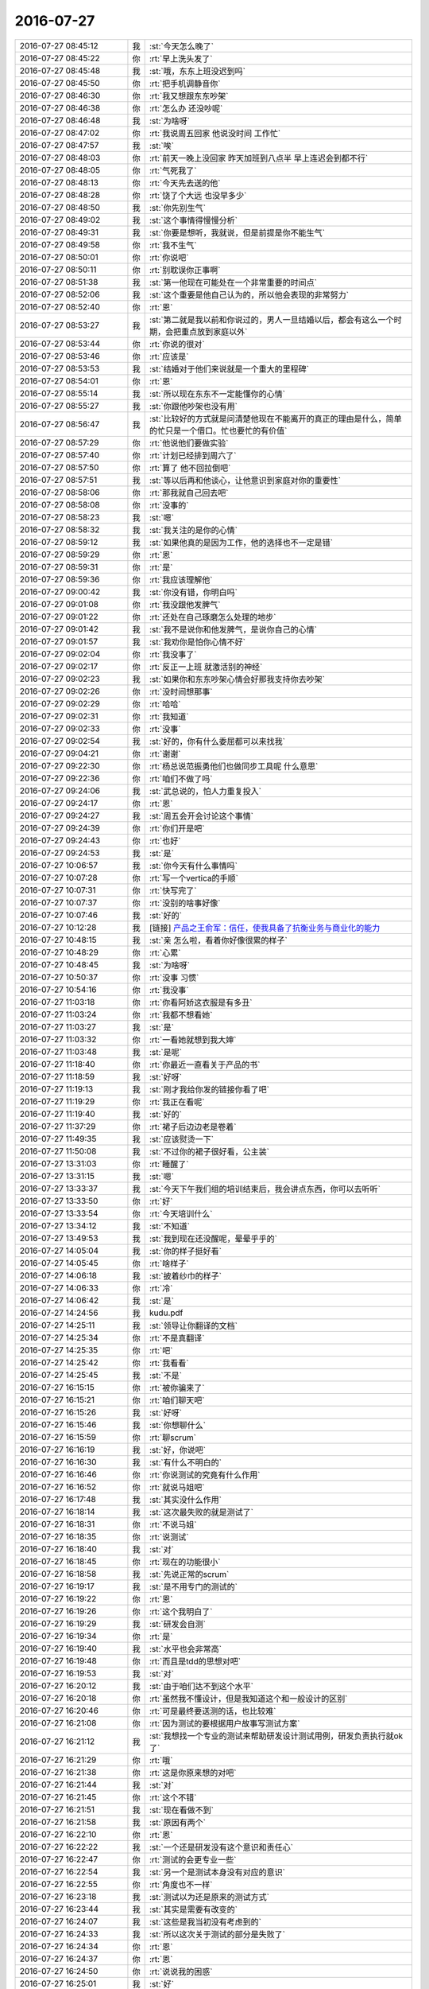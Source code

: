 2016-07-27
-------------

.. list-table::
   :widths: 25, 1, 60

   * - 2016-07-27 08:45:12
     - 我
     - :st:`今天怎么晚了`
   * - 2016-07-27 08:45:22
     - 你
     - :rt:`早上洗头发了`
   * - 2016-07-27 08:45:48
     - 我
     - :st:`哦，东东上班没迟到吗`
   * - 2016-07-27 08:45:50
     - 你
     - :rt:`把手机调静音你`
   * - 2016-07-27 08:46:30
     - 你
     - :rt:`我又想跟东东吵架`
   * - 2016-07-27 08:46:38
     - 你
     - :rt:`怎么办 还没吵呢`
   * - 2016-07-27 08:46:48
     - 我
     - :st:`为啥呀`
   * - 2016-07-27 08:47:02
     - 你
     - :rt:`我说周五回家 他说没时间 工作忙`
   * - 2016-07-27 08:47:57
     - 我
     - :st:`唉`
   * - 2016-07-27 08:48:03
     - 你
     - :rt:`前天一晚上没回家 昨天加班到八点半 早上连迟会到都不行`
   * - 2016-07-27 08:48:05
     - 你
     - :rt:`气死我了`
   * - 2016-07-27 08:48:13
     - 你
     - :rt:`今天先去送的他`
   * - 2016-07-27 08:48:28
     - 你
     - :rt:`饶了个大远  也没早多少`
   * - 2016-07-27 08:48:50
     - 我
     - :st:`你先别生气`
   * - 2016-07-27 08:49:02
     - 我
     - :st:`这个事情得慢慢分析`
   * - 2016-07-27 08:49:31
     - 我
     - :st:`你要是想听，我就说，但是前提是你不能生气`
   * - 2016-07-27 08:49:58
     - 你
     - :rt:`我不生气`
   * - 2016-07-27 08:50:01
     - 你
     - :rt:`你说吧`
   * - 2016-07-27 08:50:11
     - 你
     - :rt:`别耽误你正事啊`
   * - 2016-07-27 08:51:38
     - 我
     - :st:`第一他现在可能处在一个非常重要的时间点`
   * - 2016-07-27 08:52:06
     - 我
     - :st:`这个重要是他自己认为的，所以他会表现的非常努力`
   * - 2016-07-27 08:52:40
     - 你
     - :rt:`恩`
   * - 2016-07-27 08:53:27
     - 我
     - :st:`第二就是我以前和你说过的，男人一旦结婚以后，都会有这么一个时期，会把重点放到家庭以外`
   * - 2016-07-27 08:53:44
     - 你
     - :rt:`你说的很对`
   * - 2016-07-27 08:53:46
     - 你
     - :rt:`应该是`
   * - 2016-07-27 08:53:53
     - 我
     - :st:`结婚对于他们来说就是一个重大的里程碑`
   * - 2016-07-27 08:54:01
     - 你
     - :rt:`恩`
   * - 2016-07-27 08:55:14
     - 我
     - :st:`所以现在东东不一定能懂你的心情`
   * - 2016-07-27 08:55:27
     - 我
     - :st:`你跟他吵架也没有用`
   * - 2016-07-27 08:56:47
     - 我
     - :st:`比较好的方式就是问清楚他现在不能离开的真正的理由是什么，简单的忙只是一个借口。忙也要忙的有价值`
   * - 2016-07-27 08:57:29
     - 你
     - :rt:`他说他们要做实验`
   * - 2016-07-27 08:57:40
     - 你
     - :rt:`计划已经排到周六了`
   * - 2016-07-27 08:57:50
     - 你
     - :rt:`算了 他不回拉倒吧`
   * - 2016-07-27 08:57:51
     - 我
     - :st:`等以后再和他谈心，让他意识到家庭对你的重要性`
   * - 2016-07-27 08:58:06
     - 你
     - :rt:`那我就自己回去吧`
   * - 2016-07-27 08:58:08
     - 你
     - :rt:`没事的`
   * - 2016-07-27 08:58:23
     - 我
     - :st:`嗯`
   * - 2016-07-27 08:58:32
     - 我
     - :st:`我关注的是你的心情`
   * - 2016-07-27 08:59:12
     - 我
     - :st:`如果他真的是因为工作，他的选择也不一定是错`
   * - 2016-07-27 08:59:29
     - 你
     - :rt:`恩`
   * - 2016-07-27 08:59:31
     - 你
     - :rt:`是`
   * - 2016-07-27 08:59:36
     - 你
     - :rt:`我应该理解他`
   * - 2016-07-27 09:00:42
     - 我
     - :st:`你没有错，你明白吗`
   * - 2016-07-27 09:01:08
     - 你
     - :rt:`我没跟他发脾气`
   * - 2016-07-27 09:01:22
     - 你
     - :rt:`还处在自己琢磨怎么处理的地步`
   * - 2016-07-27 09:01:42
     - 我
     - :st:`我不是说你和他发脾气，是说你自己的心情`
   * - 2016-07-27 09:01:57
     - 我
     - :st:`我劝你是怕你心情不好`
   * - 2016-07-27 09:02:04
     - 你
     - :rt:`我没事了`
   * - 2016-07-27 09:02:17
     - 你
     - :rt:`反正一上班 就激活别的神经`
   * - 2016-07-27 09:02:23
     - 我
     - :st:`如果你和东东吵架心情会好那我支持你去吵架`
   * - 2016-07-27 09:02:26
     - 你
     - :rt:`没时间想那事`
   * - 2016-07-27 09:02:29
     - 你
     - :rt:`哈哈`
   * - 2016-07-27 09:02:31
     - 你
     - :rt:`我知道`
   * - 2016-07-27 09:02:33
     - 你
     - :rt:`没事`
   * - 2016-07-27 09:02:54
     - 我
     - :st:`好的，你有什么委屈都可以来找我`
   * - 2016-07-27 09:04:21
     - 你
     - :rt:`谢谢`
   * - 2016-07-27 09:22:30
     - 你
     - :rt:`杨总说范振勇他们也做同步工具呢 什么意思`
   * - 2016-07-27 09:22:36
     - 你
     - :rt:`咱们不做了吗`
   * - 2016-07-27 09:24:06
     - 我
     - :st:`武总说的，怕人力重复投入`
   * - 2016-07-27 09:24:17
     - 你
     - :rt:`恩`
   * - 2016-07-27 09:24:27
     - 我
     - :st:`周五会开会讨论这个事情`
   * - 2016-07-27 09:24:39
     - 你
     - :rt:`你们开是吧`
   * - 2016-07-27 09:24:43
     - 你
     - :rt:`也好`
   * - 2016-07-27 09:24:53
     - 我
     - :st:`是`
   * - 2016-07-27 10:06:57
     - 我
     - :st:`你今天有什么事情吗`
   * - 2016-07-27 10:07:28
     - 你
     - :rt:`写一个vertica的手顺`
   * - 2016-07-27 10:07:31
     - 你
     - :rt:`快写完了`
   * - 2016-07-27 10:07:37
     - 你
     - :rt:`没别的啥事好像`
   * - 2016-07-27 10:07:46
     - 我
     - :st:`好的`
   * - 2016-07-27 10:12:28
     - 我
     - [链接] `产品之王俞军：信任，使我具备了抗衡业务与商业化的能力 <http://36kr.com/p/5050041.html>`_
   * - 2016-07-27 10:48:15
     - 我
     - :st:`亲 怎么啦，看着你好像很累的样子`
   * - 2016-07-27 10:48:29
     - 你
     - :rt:`心累`
   * - 2016-07-27 10:48:45
     - 我
     - :st:`为啥呀`
   * - 2016-07-27 10:50:37
     - 你
     - :rt:`没事 习惯`
   * - 2016-07-27 10:54:16
     - 你
     - :rt:`我没事`
   * - 2016-07-27 11:03:18
     - 你
     - :rt:`你看阿娇这衣服是有多丑`
   * - 2016-07-27 11:03:24
     - 你
     - :rt:`我都不想看她`
   * - 2016-07-27 11:03:27
     - 我
     - :st:`是`
   * - 2016-07-27 11:03:32
     - 你
     - :rt:`一看她就想到我大婶`
   * - 2016-07-27 11:03:48
     - 我
     - :st:`是呢`
   * - 2016-07-27 11:18:40
     - 你
     - :rt:`你最近一直看关于产品的书`
   * - 2016-07-27 11:18:59
     - 我
     - :st:`好呀`
   * - 2016-07-27 11:19:13
     - 我
     - :st:`刚才我给你发的链接你看了吧`
   * - 2016-07-27 11:19:29
     - 你
     - :rt:`我正在看呢`
   * - 2016-07-27 11:19:40
     - 我
     - :st:`好的`
   * - 2016-07-27 11:37:29
     - 你
     - :rt:`裙子后边边老是卷着`
   * - 2016-07-27 11:49:35
     - 我
     - :st:`应该熨烫一下`
   * - 2016-07-27 11:50:08
     - 我
     - :st:`不过你的裙子很好看，公主装`
   * - 2016-07-27 13:31:03
     - 你
     - :rt:`睡醒了`
   * - 2016-07-27 13:31:15
     - 我
     - :st:`嗯`
   * - 2016-07-27 13:33:37
     - 我
     - :st:`今天下午我们组的培训结束后，我会讲点东西，你可以去听听`
   * - 2016-07-27 13:33:50
     - 你
     - :rt:`好`
   * - 2016-07-27 13:33:54
     - 你
     - :rt:`今天培训什么`
   * - 2016-07-27 13:34:12
     - 我
     - :st:`不知道`
   * - 2016-07-27 13:49:53
     - 我
     - :st:`我到现在还没醒呢，晕晕乎乎的`
   * - 2016-07-27 14:05:04
     - 我
     - :st:`你的样子挺好看`
   * - 2016-07-27 14:05:45
     - 你
     - :rt:`啥样子`
   * - 2016-07-27 14:06:18
     - 我
     - :st:`披着纱巾的样子`
   * - 2016-07-27 14:06:33
     - 你
     - :rt:`冷`
   * - 2016-07-27 14:06:42
     - 我
     - :st:`是`
   * - 2016-07-27 14:24:56
     - 我
     - kudu.pdf
   * - 2016-07-27 14:25:11
     - 我
     - :st:`领导让你翻译的文档`
   * - 2016-07-27 14:25:34
     - 你
     - :rt:`不是真翻译`
   * - 2016-07-27 14:25:35
     - 你
     - :rt:`吧`
   * - 2016-07-27 14:25:42
     - 你
     - :rt:`我看看`
   * - 2016-07-27 14:25:45
     - 我
     - :st:`不是`
   * - 2016-07-27 16:15:15
     - 你
     - :rt:`被你骗来了`
   * - 2016-07-27 16:15:21
     - 你
     - :rt:`咱们聊天吧`
   * - 2016-07-27 16:15:26
     - 我
     - :st:`好呀`
   * - 2016-07-27 16:15:46
     - 我
     - :st:`你想聊什么`
   * - 2016-07-27 16:15:59
     - 你
     - :rt:`聊scrum`
   * - 2016-07-27 16:16:19
     - 我
     - :st:`好，你说吧`
   * - 2016-07-27 16:16:30
     - 我
     - :st:`有什么不明白的`
   * - 2016-07-27 16:16:46
     - 你
     - :rt:`你说测试的究竟有什么作用`
   * - 2016-07-27 16:16:52
     - 你
     - :rt:`就说马姐吧`
   * - 2016-07-27 16:17:48
     - 我
     - :st:`其实没什么作用`
   * - 2016-07-27 16:18:14
     - 我
     - :st:`这次最失败的就是测试了`
   * - 2016-07-27 16:18:31
     - 你
     - :rt:`不说马姐`
   * - 2016-07-27 16:18:35
     - 你
     - :rt:`说测试`
   * - 2016-07-27 16:18:40
     - 我
     - :st:`对`
   * - 2016-07-27 16:18:45
     - 你
     - :rt:`现在的功能很小`
   * - 2016-07-27 16:18:58
     - 我
     - :st:`先说正常的scrum`
   * - 2016-07-27 16:19:17
     - 我
     - :st:`是不用专门的测试的`
   * - 2016-07-27 16:19:22
     - 你
     - :rt:`恩`
   * - 2016-07-27 16:19:26
     - 你
     - :rt:`这个我明白了`
   * - 2016-07-27 16:19:29
     - 我
     - :st:`研发会自测`
   * - 2016-07-27 16:19:34
     - 你
     - :rt:`是`
   * - 2016-07-27 16:19:40
     - 我
     - :st:`水平也会非常高`
   * - 2016-07-27 16:19:48
     - 你
     - :rt:`而且是tdd的思想对吧`
   * - 2016-07-27 16:19:53
     - 我
     - :st:`对`
   * - 2016-07-27 16:20:12
     - 我
     - :st:`由于咱们达不到这个水平`
   * - 2016-07-27 16:20:18
     - 你
     - :rt:`虽然我不懂设计，但是我知道这个和一般设计的区别`
   * - 2016-07-27 16:20:46
     - 你
     - :rt:`可是最终要送测的话，也比较难`
   * - 2016-07-27 16:21:08
     - 你
     - :rt:`因为测试的要根据用户故事写测试方案`
   * - 2016-07-27 16:21:12
     - 我
     - :st:`我想找一个专业的测试来帮助研发设计测试用例，研发负责执行就ok了`
   * - 2016-07-27 16:21:29
     - 你
     - :rt:`哦`
   * - 2016-07-27 16:21:38
     - 你
     - :rt:`这是你原来想的对吧`
   * - 2016-07-27 16:21:44
     - 我
     - :st:`对`
   * - 2016-07-27 16:21:45
     - 你
     - :rt:`这个不错`
   * - 2016-07-27 16:21:51
     - 我
     - :st:`现在看做不到`
   * - 2016-07-27 16:21:58
     - 我
     - :st:`原因有两个`
   * - 2016-07-27 16:22:10
     - 你
     - :rt:`恩`
   * - 2016-07-27 16:22:22
     - 我
     - :st:`一个还是研发没有这个意识和责任心`
   * - 2016-07-27 16:22:47
     - 你
     - :rt:`测试的会更专业一些`
   * - 2016-07-27 16:22:54
     - 我
     - :st:`另一个是测试本身没有对应的意识`
   * - 2016-07-27 16:22:55
     - 你
     - :rt:`角度也不一样`
   * - 2016-07-27 16:23:18
     - 我
     - :st:`测试以为还是原来的测试方式`
   * - 2016-07-27 16:23:44
     - 我
     - :st:`其实是需要有改变的`
   * - 2016-07-27 16:24:07
     - 我
     - :st:`这些是我当初没有考虑到的`
   * - 2016-07-27 16:24:33
     - 我
     - :st:`所以这次关于测试的部分是失败了`
   * - 2016-07-27 16:24:34
     - 你
     - :rt:`恩`
   * - 2016-07-27 16:24:37
     - 你
     - :rt:`恩`
   * - 2016-07-27 16:24:50
     - 你
     - :rt:`说说我的困惑`
   * - 2016-07-27 16:25:01
     - 我
     - :st:`好`
   * - 2016-07-27 16:25:14
     - 你
     - :rt:`测试来帮助研发设计测试用例，`
   * - 2016-07-27 16:25:20
     - 你
     - :rt:`这句话落地一些`
   * - 2016-07-27 16:25:37
     - 你
     - :rt:`我不是很理解，干活的时候也把握不好`
   * - 2016-07-27 16:25:38
     - 我
     - :st:`嗯`
   * - 2016-07-27 16:26:02
     - 你
     - :rt:`你知道现在的瀑布他们都是按照软需写方案`
   * - 2016-07-27 16:26:44
     - 你
     - :rt:`然后按照方案写用例`
   * - 2016-07-27 16:26:52
     - 我
     - :st:`是`
   * - 2016-07-27 16:27:03
     - 你
     - :rt:`现在没有软需，`
   * - 2016-07-27 16:27:08
     - 你
     - :rt:`只有用户故事`
   * - 2016-07-27 16:27:19
     - 你
     - :rt:`他们需要按照用户故事写`
   * - 2016-07-27 16:27:39
     - 我
     - :st:`是`
   * - 2016-07-27 16:27:41
     - 你
     - :rt:`写方案也好，用例也好`
   * - 2016-07-27 16:27:53
     - 你
     - :rt:`这有一个问题`
   * - 2016-07-27 16:28:10
     - 你
     - :rt:`以前按照软需写的时候，一步到位，不怕多`
   * - 2016-07-27 16:28:29
     - 你
     - :rt:`理论上越多越好，越全越好`
   * - 2016-07-27 16:28:46
     - 你
     - :rt:`可能我有这个问题跟我对测试理解不够有关`
   * - 2016-07-27 16:30:04
     - 你
     - :rt:`现在用户故事是紧贴着用户的，满足用户需求，在那个纬度上写的太全，可能超过开发范围，写的太少可能覆盖不到，我这块很糊涂`
   * - 2016-07-27 16:30:34
     - 我
     - :st:`我这么解释吧，原来是需求根据用户进行用例设计，测试只是把这些用例转换成测试的语言，不用去分析用户的需求`
   * - 2016-07-27 16:30:44
     - 你
     - :rt:`对`
   * - 2016-07-27 16:30:47
     - 你
     - :rt:`是的`
   * - 2016-07-27 16:30:59
     - 我
     - :st:`现在要求测试去分析用户需求`
   * - 2016-07-27 16:31:00
     - 你
     - :rt:`软需给他们带来很多方便`
   * - 2016-07-27 16:31:07
     - 你
     - :rt:`哦，`
   * - 2016-07-27 16:31:55
     - 你
     - :rt:`这个用户需求不是应该po去分析吗`
   * - 2016-07-27 16:32:02
     - 我
     - :st:`当然现在的用户故事其实是应该到达用例一级的`
   * - 2016-07-27 16:32:17
     - 我
     - :st:`只是没有用例那么详细`
   * - 2016-07-27 16:32:34
     - 你
     - :rt:`用户故事不是用户场景`
   * - 2016-07-27 16:32:42
     - 我
     - :st:`不是`
   * - 2016-07-27 16:33:39
     - 你
     - :rt:`至少不用用户和系统交互过程`
   * - 2016-07-27 16:34:13
     - 你
     - :rt:`你把用户故事模版拆一下，`
   * - 2016-07-27 16:34:27
     - 你
     - :rt:`作为一个用户，省去，`
   * - 2016-07-27 16:34:40
     - 你
     - :rt:`实现什么价值省去`
   * - 2016-07-27 16:34:55
     - 你
     - :rt:`就剩下用户想要什么功能`
   * - 2016-07-27 16:35:44
     - 你
     - :rt:`那用户故事描述的一个功能`
   * - 2016-07-27 16:36:08
     - 我
     - :st:`继续说`
   * - 2016-07-27 16:37:27
     - 你
     - :rt:`越来越糊涂咧`
   * - 2016-07-27 16:37:33
     - 你
     - .. image:: images/95a4b1d1bdc5c7e6d05e88a00401b6bb.gif
          :width: 100px
   * - 2016-07-27 16:37:55
     - 我
     - :st:`其实没那么复杂`
   * - 2016-07-27 16:38:03
     - 你
     - :rt:`那就得从新说说用户故事的作用了`
   * - 2016-07-27 16:38:24
     - 我
     - :st:`咱们反过来看吧`
   * - 2016-07-27 16:38:29
     - 你
     - :rt:`好`
   * - 2016-07-27 16:38:44
     - 我
     - :st:`你把用例精简，提炼`
   * - 2016-07-27 16:38:59
     - 我
     - :st:`是不是最后就得到了用户故事`
   * - 2016-07-27 16:39:26
     - 你
     - :rt:`可以啊，精炼到用需的功能点`
   * - 2016-07-27 16:39:41
     - 我
     - :st:`其实用户故事就是用例的中心思想`
   * - 2016-07-27 16:39:58
     - 你
     - :rt:`然后太大的话根据那六个原则拆`
   * - 2016-07-27 16:40:04
     - 我
     - :st:`对`
   * - 2016-07-27 16:40:23
     - 你
     - :rt:`我理解的是这样的`
   * - 2016-07-27 16:40:44
     - 你
     - :rt:`但是我又不明白测试的应该怎么干活`
   * - 2016-07-27 16:41:02
     - 你
     - :rt:`而且我觉得咱们团队里测试的活，完全可以我来干`
   * - 2016-07-27 16:41:14
     - 我
     - :st:`对呀`
   * - 2016-07-27 16:41:28
     - 我
     - :st:`其实就应该你干`
   * - 2016-07-27 16:41:57
     - 我
     - :st:`但是你现在对测试方法了解的太少`
   * - 2016-07-27 16:42:10
     - 我
     - :st:`研发骗你太容易了`
   * - 2016-07-27 16:42:23
     - 你
     - :rt:`其实不是`
   * - 2016-07-27 16:42:35
     - 你
     - :rt:`我觉得我考他们也挺容易`
   * - 2016-07-27 16:43:15
     - 你
     - :rt:`其实每次review 的时候，我就考他们，我说什么，他们做什么，达到我的预期就ok`
   * - 2016-07-27 16:43:34
     - 我
     - :st:`我说的是如果研发作弊你是看不出来的`
   * - 2016-07-27 16:43:50
     - 你
     - :rt:`事情应该是这样的，我得承担开发做的是不是用户想要的风险`
   * - 2016-07-27 16:43:53
     - 我
     - :st:`比如他们用一些特殊的数据`
   * - 2016-07-27 16:43:54
     - 你
     - :rt:`你听我说完`
   * - 2016-07-27 16:44:20
     - 你
     - :rt:`所以review 得时候看上去po很风光`
   * - 2016-07-27 16:45:04
     - 你
     - :rt:`但是问题是，我要为用户甚至整个过程负责的话，或者说p o要负责`
   * - 2016-07-27 16:45:14
     - 你
     - :rt:`我就得知道用户要什么`
   * - 2016-07-27 16:45:24
     - 你
     - :rt:`这个一是用户直接告诉我的`
   * - 2016-07-27 16:45:37
     - 你
     - :rt:`一个是我自己分析用户获得的`
   * - 2016-07-27 16:45:56
     - 你
     - :rt:`我在review之前要想好怎么考他们`
   * - 2016-07-27 16:46:13
     - 你
     - :rt:`是不是？`
   * - 2016-07-27 16:46:20
     - 你
     - :rt:`就是怎么考他们`
   * - 2016-07-27 16:46:34
     - 我
     - :st:`不全面`
   * - 2016-07-27 16:46:41
     - 你
     - :rt:`你说说`
   * - 2016-07-27 16:46:53
     - 你
     - :rt:`我再说你的特殊数据的事`
   * - 2016-07-27 16:46:57
     - 你
     - :rt:`我想过了`
   * - 2016-07-27 16:47:16
     - 你
     - :rt:`这个其实都是有依赖关系的`
   * - 2016-07-27 16:47:28
     - 我
     - :st:`这里面包括两个方面的东西`
   * - 2016-07-27 16:47:39
     - 我
     - :st:`一个是用户需要的功能`
   * - 2016-07-27 16:47:56
     - 我
     - :st:`一个是软件本身的质量`
   * - 2016-07-27 16:48:04
     - 你
     - :rt:`他们可以骗我，但是用户如果有后续需求，等到重构架构的话，他们付出的，比我还要多`
   * - 2016-07-27 16:48:14
     - 我
     - :st:`你说的主要针对功能`
   * - 2016-07-27 16:48:31
     - 我
     - :st:`测试主要针对质量部分`
   * - 2016-07-27 16:48:50
     - 我
     - :st:`比如说边界值`
   * - 2016-07-27 16:48:58
     - 你
     - :rt:`你说的对`
   * - 2016-07-27 16:49:08
     - 你
     - :rt:`边界值是功能`
   * - 2016-07-27 16:49:12
     - 你
     - :rt:`不是质量`
   * - 2016-07-27 16:49:19
     - 我
     - :st:`不是`
   * - 2016-07-27 16:49:44
     - 我
     - :st:`我是说边界值之外的测试`
   * - 2016-07-27 16:49:56
     - 我
     - :st:`异常场景的测试`
   * - 2016-07-27 16:50:10
     - 我
     - :st:`这些都是质量`
   * - 2016-07-27 16:50:35
     - 我
     - :st:`但是用户一般不关心这些`
   * - 2016-07-27 16:51:05
     - 你
     - :rt:`感觉质量是正常使用的时候，系统不能提供正常的功能，或者说不够完整`
   * - 2016-07-27 16:53:08
     - 我
     - :st:`质量最主要的部分是系统的稳定性`
   * - 2016-07-27 16:53:35
     - 我
     - :st:`不能因为非法数据导致系统崩溃`
   * - 2016-07-27 16:54:15
     - 我
     - :st:`这些范围内的东西其实是用户的隐形需求`
   * - 2016-07-27 16:54:31
     - 我
     - :st:`一般也不会写成用户故事`
   * - 2016-07-27 16:55:14
     - 我
     - :st:`记住PO关注的是给用户带来价值的部分`
   * - 2016-07-27 16:55:25
     - 你
     - :rt:`哦，知道了`
   * - 2016-07-27 16:55:32
     - 你
     - :rt:`你这一句话我就明白了`
   * - 2016-07-27 16:55:36
     - 我
     - :st:`测试关注的是不给用户带来损失的部分`
   * - 2016-07-27 16:55:58
     - 你
     - :rt:`手机没电了`
   * - 2016-07-27 16:56:34
     - 我
     - :st:`你过来找我要充电宝`
   * - 2016-07-27 16:56:41
     - 你
     - :rt:`7百分之`
   * - 2016-07-27 16:56:53
     - 你
     - :rt:`你带充电宝了吗`
   * - 2016-07-27 16:57:02
     - 你
     - :rt:`晕，果然很全`
   * - 2016-07-27 16:57:05
     - 我
     - :st:`带了`
   * - 2016-07-27 16:57:10
     - 我
     - :st:`天天带着`
   * - 2016-07-27 16:57:27
     - 我
     - :st:`在我桌子上`
   * - 2016-07-27 17:22:51
     - 我
     - :st:`你出来吗？我给你充电宝`
   * - 2016-07-27 17:22:59
     - 我
     - :st:`我去番薯那`
   * - 2016-07-27 17:31:54
     - 你
     - :rt:`在哪呢`
   * - 2016-07-27 17:32:06
     - 你
     - :rt:`番薯呢`
   * - 2016-07-27 17:32:12
     - 我
     - :st:`测试组`
   * - 2016-07-27 17:32:21
     - 我
     - :st:`你自己去拿吧`
   * - 2016-07-27 17:43:55
     - 你
     - :rt:`你快讲的时候叫我吧`
   * - 2016-07-27 17:43:58
     - 你
     - :rt:`我不想去了`
   * - 2016-07-27 17:44:06
     - 你
     - :rt:`提前一点点 不然太明显`
   * - 2016-07-27 17:44:23
     - 我
     - :st:`好的`
   * - 2016-07-27 18:05:24
     - 我
     - :st:`你下来吧`
   * - 2016-07-27 18:13:49
     - 我
     - :st:`你今天还得去接东东吧`
   * - 2016-07-27 18:25:37
     - 你
     - :rt:`是`
   * - 2016-07-27 18:25:55
     - 我
     - :st:`你几点去`
   * - 2016-07-27 18:26:08
     - 你
     - :rt:`不知道`
   * - 2016-07-27 18:26:43
     - 我
     - :st:`你该走你就走`
   * - 2016-07-27 18:26:59
     - 我
     - :st:`别耽误事`
   * - 2016-07-27 18:27:15
     - 你
     - :rt:`我不着急啊，我都不知道你为什么这么问`
   * - 2016-07-27 18:27:17
     - 你
     - :rt:`我没事`
   * - 2016-07-27 18:27:42
     - 我
     - :st:`怕你们俩吵架呗`
   * - 2016-07-27 18:28:04
     - 你
     - :rt:`不可能，有什么好吵的`
   * - 2016-07-27 18:28:06
     - 你
     - :rt:`不会的`
   * - 2016-07-27 18:28:14
     - 我
     - :st:`好的`
   * - 2016-07-27 18:42:16
     - 你
     - :rt:`我很饿`
   * - 2016-07-27 18:42:36
     - 我
     - :st:`我桌子上有吃的`
   * - 2016-07-27 18:43:49
     - 你
     - :rt:`我有吃的，为什么这么能说`
   * - 2016-07-27 18:43:55
     - 你
     - :rt:`我还想听你说呢`
   * - 2016-07-27 18:44:05
     - 我
     - :st:`我想拍王志`
   * - 2016-07-27 18:44:14
     - 我
     - :st:`使劲打脸`
   * - 2016-07-27 18:44:28
     - 我
     - :st:`让他和胖子一样胖`
   * - 2016-07-27 18:44:29
     - 你
     - :rt:`唉`
   * - 2016-07-27 18:44:36
     - 你
     - :rt:`哈哈`
   * - 2016-07-27 18:44:46
     - 你
     - :rt:`他以前也是胖子，后来减肥了`
   * - 2016-07-27 18:44:52
     - 我
     - :st:`哦`
   * - 2016-07-27 19:12:08
     - 你
     - :rt:`你是在跟一群不信任你的猪妥协`
   * - 2016-07-27 19:12:30
     - 你
     - :rt:`好心疼`
   * - 2016-07-27 19:35:40
     - 你
     - :rt:`等我明天告诉你为什么`
   * - 2016-07-27 19:35:45
     - 你
     - :rt:`为什么我不着急`
   * - 2016-07-27 19:35:51
     - 我
     - :st:`好`
   * - 2016-07-27 19:35:58
     - 你
     - :rt:`为什么我 今天说很心疼你`
   * - 2016-07-27 19:36:05
     - 你
     - :rt:`看来我就是适合做产品`
   * - 2016-07-27 19:36:14
     - 你
     - :rt:`太不适合搞技术了`
   * - 2016-07-27 19:37:09
     - 我
     - :st:`为啥`
   * - 2016-07-27 19:37:59
     - 你
     - :rt:`明天再说吧`
   * - 2016-07-27 19:38:00
     - 你
     - :rt:`我回家了`
   * - 2016-07-27 19:38:10
     - 我
     - :st:`好`